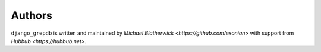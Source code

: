 ======
Authors
======

``django_grepdb`` is written and maintained by `Michael Blatherwick <https://github.com/exonian>` with support from `Hubbub <https://hubbub.net>`.
